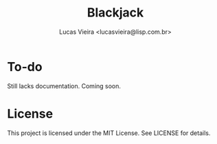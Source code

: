 #+TITLE: Blackjack
#+AUTHOR: Lucas Vieira <lucasvieira@lisp.com.br>
#+DESCRIPTION: Blackjack implementation in HTML5 using Materialize.

* To-do

Still lacks documentation. Coming soon.

* License

This project is licensed under the MIT License. See LICENSE for details.
